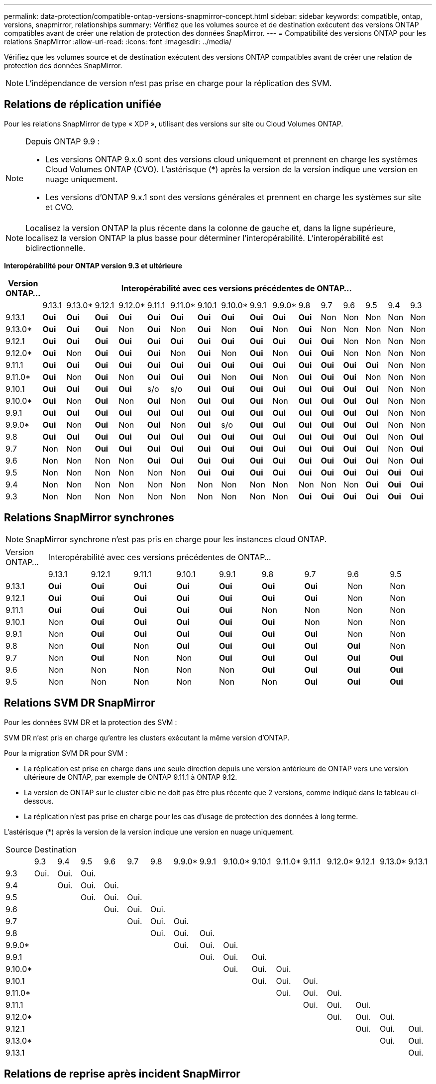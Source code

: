 ---
permalink: data-protection/compatible-ontap-versions-snapmirror-concept.html 
sidebar: sidebar 
keywords: compatible, ontap, versions, snapmirror, relationships 
summary: Vérifiez que les volumes source et de destination exécutent des versions ONTAP compatibles avant de créer une relation de protection des données SnapMirror. 
---
= Compatibilité des versions ONTAP pour les relations SnapMirror
:allow-uri-read: 
:icons: font
:imagesdir: ../media/


[role="lead"]
Vérifiez que les volumes source et de destination exécutent des versions ONTAP compatibles avant de créer une relation de protection des données SnapMirror.

[NOTE]
====
L'indépendance de version n'est pas prise en charge pour la réplication des SVM.

====


== Relations de réplication unifiée

Pour les relations SnapMirror de type « XDP », utilisant des versions sur site ou Cloud Volumes ONTAP.

[NOTE]
====
Depuis ONTAP 9.9 :

* Les versions ONTAP 9.x.0 sont des versions cloud uniquement et prennent en charge les systèmes Cloud Volumes ONTAP (CVO). L'astérisque (*) après la version de la version indique une version en nuage uniquement.
* Les versions d'ONTAP 9.x.1 sont des versions générales et prennent en charge les systèmes sur site et CVO.


====
[NOTE]
====
Localisez la version ONTAP la plus récente dans la colonne de gauche et, dans la ligne supérieure, localisez la version ONTAP la plus basse pour déterminer l'interopérabilité. L'interopérabilité est bidirectionnelle.

====
*Interopérabilité pour ONTAP version 9.3 et ultérieure*

|===
| Version ONTAP… 16+| Interopérabilité avec ces versions précédentes de ONTAP… 


|  | 9.13.1 | 9.13.0* | 9.12.1 | 9.12.0* | 9.11.1 | 9.11.0* | 9.10.1 | 9.10.0* | 9.9.1 | 9.9.0* | 9.8 | 9.7 | 9.6 | 9.5 | 9.4 | 9.3 


| 9.13.1 | *Oui* | *Oui* | *Oui* | *Oui* | *Oui* | *Oui* | *Oui* | *Oui* | *Oui* | *Oui* | *Oui* | Non | Non | Non | Non | Non 


| 9.13.0* | *Oui* | *Oui* | *Oui* | Non | *Oui* | Non | *Oui* | Non | *Oui* | Non | *Oui* | Non | Non | Non | Non | Non 


| 9.12.1 | *Oui* | *Oui* | *Oui* | *Oui* | *Oui* | *Oui* | *Oui* | *Oui* | *Oui* | *Oui* | *Oui* | *Oui* | Non | Non | Non | Non 


| 9.12.0* | *Oui* | Non | *Oui* | *Oui* | *Oui* | Non | *Oui* | Non | *Oui* | Non | *Oui* | *Oui* | Non | Non | Non | Non 


| 9.11.1 | *Oui* | *Oui* | *Oui* | *Oui* | *Oui* | *Oui* | *Oui* | *Oui* | *Oui* | *Oui* | *Oui* | *Oui* | *Oui* | *Oui* | Non | Non 


| 9.11.0* | *Oui* | Non | *Oui* | Non | *Oui* | *Oui* | *Oui* | Non | *Oui* | Non | *Oui* | *Oui* | *Oui* | Non | Non | Non 


| 9.10.1 | *Oui* | *Oui* | *Oui* | *Oui* | s/o | s/o | *Oui* | *Oui* | *Oui* | *Oui* | *Oui* | *Oui* | *Oui* | *Oui* | Non | Non 


| 9.10.0* | *Oui* | Non | *Oui* | Non | *Oui* | Non | *Oui* | *Oui* | *Oui* | Non | *Oui* | *Oui* | *Oui* | *Oui* | Non | Non 


| 9.9.1 | *Oui* | *Oui* | *Oui* | *Oui* | *Oui* | *Oui* | *Oui* | *Oui* | *Oui* | *Oui* | *Oui* | *Oui* | *Oui* | *Oui* | Non | Non 


| 9.9.0* | *Oui* | Non | *Oui* | Non | *Oui* | Non | *Oui* | s/o | *Oui* | *Oui* | *Oui* | *Oui* | *Oui* | *Oui* | Non | Non 


| 9.8 | *Oui* | *Oui* | *Oui* | *Oui* | *Oui* | *Oui* | *Oui* | *Oui* | *Oui* | *Oui* | *Oui* | *Oui* | *Oui* | *Oui* | Non | *Oui* 


| 9.7 | Non | Non | *Oui* | *Oui* | *Oui* | *Oui* | *Oui* | *Oui* | *Oui* | *Oui* | *Oui* | *Oui* | *Oui* | *Oui* | Non | *Oui* 


| 9.6 | Non | Non | Non | Non | *Oui* | *Oui* | *Oui* | *Oui* | *Oui* | *Oui* | *Oui* | *Oui* | *Oui* | *Oui* | Non | *Oui* 


| 9.5 | Non | Non | Non | Non | Non | Non | *Oui* | *Oui* | *Oui* | *Oui* | *Oui* | *Oui* | *Oui* | *Oui* | *Oui* | *Oui* 


| 9.4 | Non | Non | Non | Non | Non | Non | Non | Non | Non | Non | Non | Non | Non | *Oui* | *Oui* | *Oui* 


| 9.3 | Non | Non | Non | Non | Non | Non | Non | Non | Non | Non | *Oui* | *Oui* | *Oui* | *Oui* | *Oui* | *Oui* 
|===


== Relations SnapMirror synchrones

[NOTE]
====
SnapMirror synchrone n'est pas pris en charge pour les instances cloud ONTAP.

====
|===


| Version ONTAP… 9+| Interopérabilité avec ces versions précédentes de ONTAP… 


|  | 9.13.1 | 9.12.1 | 9.11.1 | 9.10.1 | 9.9.1 | 9.8 | 9.7 | 9.6 | 9.5 


| 9.13.1 | *Oui* | *Oui* | *Oui* | *Oui* | *Oui* | *Oui* | *Oui* | Non | Non 


| 9.12.1 | *Oui* | *Oui* | *Oui* | *Oui* | *Oui* | *Oui* | *Oui* | Non | Non 


| 9.11.1 | *Oui* | *Oui* | *Oui* | *Oui* | *Oui* | Non | Non | Non | Non 


| 9.10.1 | Non | *Oui* | *Oui* | *Oui* | *Oui* | *Oui* | Non | Non | Non 


| 9.9.1 | Non | *Oui* | *Oui* | *Oui* | *Oui* | *Oui* | *Oui* | Non | Non 


| 9.8 | Non | *Oui* | Non | *Oui* | *Oui* | *Oui* | *Oui* | *Oui* | Non 


| 9.7 | Non | *Oui* | Non | Non | *Oui* | *Oui* | *Oui* | *Oui* | *Oui* 


| 9.6 | Non | Non | Non | Non | Non | *Oui* | *Oui* | *Oui* | *Oui* 


| 9.5 | Non | Non | Non | Non | Non | Non | *Oui* | *Oui* | *Oui* 
|===


== Relations SVM DR SnapMirror

Pour les données SVM DR et la protection des SVM :

SVM DR n'est pris en charge qu'entre les clusters exécutant la même version d'ONTAP.

Pour la migration SVM DR pour SVM :

* La réplication est prise en charge dans une seule direction depuis une version antérieure de ONTAP vers une version ultérieure de ONTAP, par exemple de ONTAP 9.11.1 à ONTAP 9.12.
* La version de ONTAP sur le cluster cible ne doit pas être plus récente que 2 versions, comme indiqué dans le tableau ci-dessous.
* La réplication n'est pas prise en charge pour les cas d'usage de protection des données à long terme.


L'astérisque (*) après la version de la version indique une version en nuage uniquement.

|===


| Source 16+| Destination 


|  | 9.3 | 9.4 | 9.5 | 9.6 | 9.7 | 9.8 | 9.9.0* | 9.9.1 | 9.10.0* | 9.10.1 | 9.11.0* | 9.11.1 | 9.12.0* | 9.12.1 | 9.13.0* | 9.13.1 


| 9.3 | Oui. | Oui. | Oui. |  |  |  |  |  |  |  |  |  |  |  |  |  


| 9.4 |  | Oui. | Oui. | Oui. |  |  |  |  |  |  |  |  |  |  |  |  


| 9.5 |  |  | Oui. | Oui. | Oui. |  |  |  |  |  |  |  |  |  |  |  


| 9.6 |  |  |  | Oui. | Oui. | Oui. |  |  |  |  |  |  |  |  |  |  


| 9.7 |  |  |  |  | Oui. | Oui. | Oui. |  |  |  |  |  |  |  |  |  


| 9.8 |  |  |  |  |  | Oui. | Oui. | Oui. |  |  |  |  |  |  |  |  


| 9.9.0* |  |  |  |  |  |  | Oui. | Oui. | Oui. |  |  |  |  |  |  |  


| 9.9.1 |  |  |  |  |  |  |  | Oui. | Oui. | Oui. |  |  |  |  |  |  


| 9.10.0* |  |  |  |  |  |  |  |  | Oui. | Oui. | Oui. |  |  |  |  |  


| 9.10.1 |  |  |  |  |  |  |  |  |  | Oui. | Oui. | Oui. |  |  |  |  


| 9.11.0* |  |  |  |  |  |  |  |  |  |  | Oui. | Oui. | Oui. |  |  |  


| 9.11.1 |  |  |  |  |  |  |  |  |  |  |  | Oui. | Oui. | Oui. |  |  


| 9.12.0* |  |  |  |  |  |  |  |  |  |  |  |  | Oui. | Oui. | Oui. |  


| 9.12.1 |  |  |  |  |  |  |  |  |  |  |  |  |  | Oui. | Oui. | Oui. 


| 9.13.0* |  |  |  |  |  |  |  |  |  |  |  |  |  |  | Oui. | Oui. 


| 9.13.1 |  |  |  |  |  |  |  |  |  |  |  |  |  |  |  | Oui. 
|===


== Relations de reprise après incident SnapMirror

Pour les relations SnapMirror de type « DP » et de type de règle « asynchrone-mirror » :

[NOTE]
====
Les miroirs de type DP ne peuvent pas être initialisés depuis ONTAP 9.11.1 et sont complètement obsolètes dans ONTAP 9.12.1. Pour plus d'informations, voir link:https://mysupport.netapp.com/info/communications/ECMLP2880221.html["Dérecation des relations SnapMirror de protection des données"^].

====
[NOTE]
====
Dans le tableau suivant, la colonne de gauche indique la version ONTAP sur le volume source, et la ligne supérieure indique les versions ONTAP que vous pouvez avoir sur le volume de destination.

====
|===


| Source 12+| Destination 


|  | 9.11.1 | 9.10.1 | 9.9.1 | 9.8 | 9.7 | 9.6 | 9.5 | 9.4 | 9.3 | 9.2 | 9.1 | 9 


| 9.11.1 | Oui. | Non | Non | Non | Non | Non | Non | Non | Non | Non | Non | Non 


| 9.10.1 | Oui. | Oui. | Non | Non | Non | Non | Non | Non | Non | Non | Non | Non 


| 9.9.1 | Oui. | Oui. | Oui. | Non | Non | Non | Non | Non | Non | Non | Non | Non 


| 9.8 | Non | Oui. | Oui. | Oui. | Non | Non | Non | Non | Non | Non | Non | Non 


| 9.7 | Non | Non | Oui. | Oui. | Oui. | Non | Non | Non | Non | Non | Non | Non 


| 9.6 | Non | Non | Non | Oui. | Oui. | Oui. | Non | Non | Non | Non | Non | Non 


| 9.5 | Non | Non | Non | Non | Oui. | Oui. | Oui. | Non | Non | Non | Non | Non 


| 9.4 | Non | Non | Non | Non | Non | Oui. | Oui. | Oui. | Non | Non | Non | Non 


| 9.3 | Non | Non | Non | Non | Non | Non | Oui. | Oui. | Oui. | Non | Non | Non 


| 9.2 | Non | Non | Non | Non | Non | Non | Non | Oui. | Oui. | Oui. | Non | Non 


| 9.1 | Non | Non | Non | Non | Non | Non | Non | Non | Oui. | Oui. | Oui. | Non 


| 9 | Non | Non | Non | Non | Non | Non | Non | Non | Non | Oui. | Oui. | Oui. 
|===
[NOTE]
====
L'interopérabilité n'est pas bidirectionnelle.

====